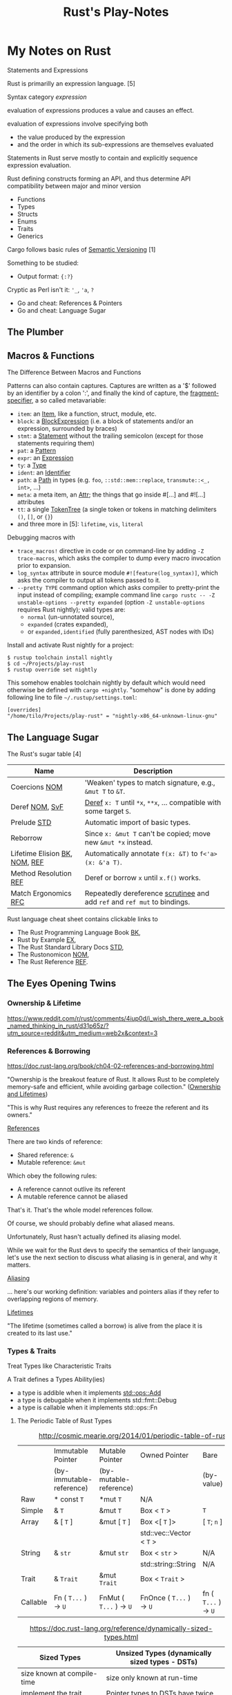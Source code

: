#+TITLE: Rust's Play-Notes

* My Notes on Rust

Statements and Expressions

Rust is primarilly an expression language. [5]

Syntax category /expression/ 

evaluation of expressions produces a value and causes an effect.

evaluation of expressions involve specifying both 
- the value produced by the expression 
- and the order in which its sub-expressions are themselves evaluated

Statements in Rust serve mostly to contain and explicitly sequence expression evaluation.


Rust defining constructs forming an API,
and thus determine API compatibility between major and minor version
- Functions
- Types
- Structs
- Enums
- Traits
- Generics

Cargo follows basic rules of [[https://semver.org/][Semantic Versioning]] [1]

Something to be studied:
- Output format: ={:?}= 

Cryptic as Perl isn't it: ='_=, ='a=, =?=
- Go and cheat: References & Pointers
- Go and cheat: Language Sugar 

** The Plumber
** Macros & Functions

The Difference Between Macros and Functions

[3] p. 530 "19 ADVANCED FEATURES":

Macro! 
  a way of writing code that writes other code

In Appendix C the book discusses the /derive/ attribute,
which generates an implementation of various traits for you. 

A function signature has to declare the number and type of parameters.
A function gets called at runtime and a trait needs to be implemented at compile time.
A function can be defined anywhere and can be called anywhere.

A macro can take a variable number of parameters.
A macro can implement a trait on a given type.
Macros are expanded before the compiler interprets the code.
A macro needs to be brought into scope before it is called in a source file.

A macro definition is more complex than a function definition 
because the in a macro defined Rust code writes Rust code.

The Similarity between Macros and Matches

A Rust ~macro~ (or " macros by example ", " ~macro_rules!~ macros ") 
allows to define code similar to a Rust ~match~ expression. 
- a ~match~ control structure (during runtime) takes result of an expression, 
  compares the resulting value to a pattern, 
  and then run the code associated with the matching pattern.
- a ~macro~ definiton (during compiletime) compares a value to a pattern 
  that is associated with code:
  - the value is the literal Rust source code passed to the marco;
  - the patterns are compared with the structure of that source code;
  - and the matching code associated with each pattern 
    replaces the code passed to the marco.

[6] gives "a complete and thorough explanation of how the [marco] system works.

Macros are built on /syntax extensions/. 
There are several forms of syntax extension invocation, here are four examples:
- =# [ $arg ];= e.g. =#[derive(Clone)]=, =#[no_mangle]=, ...
- =# ! [ $arg ];= e.g. =#![allow(dead_code)]=, ~![crate_name="blang"]~, ...
- =$name ! $arg;= e.g. =println!("Hi!")=, =concat!("a", "b")=, ...
- =$name ! $arg0 $arg1;= e.g. =macro_rules! dummy { () => {}; }=

First two forms are attributes. 
The third is the one of interest to macros.
The fourth form is essentially a variation of the third
which is not available to marcos.
This from is used /at all/ with =marco_rules!=

The argument of a syntax extension invocation is a single, non-leaf token tree;
~(...)~, ~[...]~, or ~{...}~- (curly braces behave different)

#+BEGIN_EXAMPLE
  >> macro_rules! four { () => {1 + 3}}
  >> four!()
  4
  >> four![]
  4
  >> four!{}
                                ^^^^^ expected `()`, found integer
  mismatched types
  help: consider using a semicolon here
  >> 
  >> let x = 1 + four!{};
  >> x
  5
  >> 
#+END_EXAMPLE

Patterns can also contain captures. 
Captures are written as a '$' followed by an identifier by a colon ':',
and finally the kind of capture, the [[https://doc.rust-lang.org/reference/macros-by-example.html#metavariables][fragment-specifier]], a so called metavariable:
- ~item~: an [[https://doc.rust-lang.org/reference/items.html][Item]], like a function, struct, module, etc.
- ~block~: a [[https://doc.rust-lang.org/reference/expressions/block-expr.html][BlockExpression]] (i.e. a block of statements and/or an expression, surrounded by braces)
- ~stmt~: a [[https://doc.rust-lang.org/reference/statements.html][Statement]] without the trailing semicolon (except for those statements requiring them)
- ~pat~: a [[https://doc.rust-lang.org/reference/patterns.html][Pattern]]
- ~expr~: an [[https://doc.rust-lang.org/reference/expressions/block-expr.html][Expression]]
- ~ty~: a [[https://doc.rust-lang.org/reference/types.html#type-expressions][Type]]
- ~ident~: an [[https://doc.rust-lang.org/reference/identifiers.html][Identifier]]
- ~path~: a [[https://doc.rust-lang.org/reference/paths.html][Path]] in types (e.g. ~foo~, ~::std::mem::replace~, ~transmute::<_, int>~, ...)
- ~meta~: a meta item, an [[https://doc.rust-lang.org/reference/attributes.html][Attr]]; the things that go inside #[...] and #![...] attributes
- ~tt~: a single [[https://doc.rust-lang.org/reference/macros.html#macro-invocation][TokenTree]] (a single token or tokens in matching delimiters ~()~, ~[]~, or ~{}~)
- and three more in [5]: ~lifetime~, ~vis~, ~literal~

Debugging macros with
- ~trace_macros!~ directive in code or 
  on command-line by adding ~-Z trace-macros~, 
  which asks the compiler to dump every macro invocation prior to expansion.
- ~log_syntax~ attribute in source module =#![feature(log_syntax)]=,
  which asks the compiler to output all tokens passed to it.
- ~--pretty TYPE~ command option which asks compiler to pretty-print the input instead of compiling;
  example command line ~cargo rustc -- -Z unstable-options --pretty expanded~
  (option ~-Z unstable-options~ requires Rust nightly);
  valid types are:
  - ~normal~ (un-unnotated source),
  - ~expanded~ (crates expanded), 
  - or ~expanded,identified~ (fully parenthesized, AST nodes with IDs)

Install and activate Rust nightly for a project:
#+BEGIN_EXAMPLE
$ rustup toolchain install nightly
$ cd ~/Projects/play-rust
$ rustup override set nightly
#+END_EXAMPLE

This somehow enables toolchain nightly by default 
which would need otherwise be defined with ~cargo +nightly~.
"somehow" is done by adding following line to file =~/.rustup/settings.toml=:
#+BEGIN_EXAMPLE
[overrides]
"/home/tilo/Projects/play-rust" = "nightly-x86_64-unknown-linux-gnu"
#+END_EXAMPLE

** The Language Sugar 

The Rust's sugar table [4]

| Name                          | Description                                                               |
|-------------------------------+---------------------------------------------------------------------------|
| Coercions [[https://doc.rust-lang.org/nightly/nomicon/coercions.html][NOM]]                 | 'Weaken' types to match signature, e.g., ~&mut T~ to ~&T~.                |
| Deref [[https://doc.rust-lang.org/nightly/nomicon/vec-deref.html#deref][NOM]], [[https://stackoverflow.com/questions/28519997/what-are-rusts-exact-auto-dereferencing-rules][SvF]]                | [[https://doc.rust-lang.org/std/ops/trait.Deref.html][Deref]] ~x: T~ until ~*x~, ~**x~, ... compatible with some target ~S~.      |
| Prelude [[https://doc.rust-lang.org/std/prelude/index.html][STD]]                   | Automatic import of basic types.                                          |
| Reborrow                      | Since ~x: &mut T~ can't be copied; move new ~&mut *x~ instead.            |
| Lifetime Elision [[https://doc.rust-lang.org/book/ch10-03-lifetime-syntax.html#lifetime-elision][BK]], [[https://doc.rust-lang.org/nightly/nomicon/lifetime-elision.html#lifetime-elision][NOM]], [[https://doc.rust-lang.org/stable/reference/lifetime-elision.html#lifetime-elision][REF]] | Automatically annotate ~f(x: &T)~ to ~f<'a>(x: &'a T)~.                   |
| Method Resolution [[https://doc.rust-lang.org/stable/reference/expressions/method-call-expr.html][REF]]         | Deref or borrow ~x~ until ~x.f()~ works.                                  |
| Match Ergonomics [[https://rust-lang.github.io/rfcs/2005-match-ergonomics.html][RFC]]          | Repeatedly dereference [[https://doc.rust-lang.org/stable/reference/glossary.html#scrutinee][scrutinee]] and add ~ref~ and ~ref mut~ to bindings. |

Rust language cheat sheet contains clickable links to
- The Rust Programming Language Book [[https://doc.rust-lang.org/book/][BK]],
- Rust by Example [[https://doc.rust-lang.org/stable/rust-by-example/][EX]],
- The Rust Standard Library Docs [[https://doc.rust-lang.org/std][STD]],
- The Rustonomicon [[https://doc.rust-lang.org/nightly/nomicon/][NOM]],
- The Rust Reference [[https://doc.rust-lang.org/stable/reference/][REF]].

** The Eyes Opening Twins

*** Ownership & Lifetime

https://www.reddit.com/r/rust/comments/4iup0d/i_wish_there_were_a_book_named_thinking_in_rust/d31p65z/?utm_source=reddit&utm_medium=web2x&context=3

*** References & Borrowing

https://doc.rust-lang.org/book/ch04-02-references-and-borrowing.html

"Ownership is the breakout feature of Rust.
It allows Rust to be completely memory-safe and efficient, while
avoiding garbage collection." 
([[https://doc.rust-lang.org/stable/nomicon/ownership.html][Ownership and Lifetimes]])

"This is why Rust requires any references to freeze the referent and
its owners." 

[[https://doc.rust-lang.org/stable/nomicon/references.html][References]]

There are two kinds of reference:
- Shared reference: =&=
- Mutable reference: =&mut=

Which obey the following rules:
- A reference cannot outlive its referent
- A mutable reference cannot be aliased
That's it. That's the whole model references follow.

Of course, we should probably define what aliased means.

Unfortunately, Rust hasn't actually defined its aliasing model. 

While we wait for the Rust devs to specify the semantics of their
language, let's use the next section to discuss what aliasing is in 
general, and why it matters.

[[https://doc.rust-lang.org/stable/nomicon/aliasing.html][Aliasing]]

... here's our working definition: variables and pointers alias if
they refer to overlapping regions of memory.

[[https://doc.rust-lang.org/stable/nomicon/lifetimes.html][Lifetimes]]

"The lifetime (sometimes called a borrow) is alive from the place it
is created to its last use." 

*** Types & Traits

Treat Types like Characteristic Traits

A Trait defines a Types Ability(ies)
- a type is addible when it implements [[https://doc.rust-lang.org/std/ops/trait.Add.html][std::ops::Add]]
- a type is debugable when it implements std::fmt::Debug
- a type is callable when it implements std::ops::Fn

**** The Periodic Table of Rust Types

#+CAPTION: http://cosmic.mearie.org/2014/01/periodic-table-of-rust-types/
|----------+--------------------------+-------------------------+--------------------------+----------------------+---------------------|
|          | Immutable Pointer        | Mutable Pointer         | Owned Pointer            | Bare                 | Unsized             |
|          | (by-immutable-reference) | (by-mutable-reference)  |                          | (by-value)           | (dynamically sized) |
|----------+--------------------------+-------------------------+--------------------------+----------------------+---------------------|
| Raw      | * const ~T~              | *mut ~T~                | N/A                      |                      |                     |
|----------+--------------------------+-------------------------+--------------------------+----------------------+---------------------|
| Simple   | & ~T~                    | &mut ~T~                | Box < ~T~ >              | ~T~                  |                     |
|----------+--------------------------+-------------------------+--------------------------+----------------------+---------------------|
| Array    | & [ ~T~ ]                | &mut [ ~T~ ]            | Box <[ ~T~ ]>            | [ ~T~; ~n~ ]         | [ ~T~ ]             |
|          |                          |                         | std::vec::Vector < ~T~ > |                      |                     |
|----------+--------------------------+-------------------------+--------------------------+----------------------+---------------------|
| String   | & ~str~                  | &mut ~str~              | Box < ~str~ >            | N/A                  | ~str~               |
|          |                          |                         | std::string::String      | N/A                  |                     |
|----------+--------------------------+-------------------------+--------------------------+----------------------+---------------------|
| Trait    | & ~Trait~                | &mut ~Trait~            | Box < ~Trait~ >          |                      | ~Trait~             |
|----------+--------------------------+-------------------------+--------------------------+----------------------+---------------------|
| Callable | Fn ( ~T...~ ) -> ~U~     | FnMut ( ~T...~ ) -> ~U~ | FnOnce ( ~T...~ ) -> ~U~ | fn ( ~T...~ ) -> ~U~ |                     |
|----------+--------------------------+-------------------------+--------------------------+----------------------+---------------------|


#+CAPTION: https://doc.rust-lang.org/reference/dynamically-sized-types.html
| Sized Types                          | Unsized Types (dynamically sized types - DSTs)                       |
|--------------------------------------+----------------------------------------------------------------------|
| size known at compile-time           | size only known at run-time                                          |
| implement the trait [[https://doc.rust-lang.org/reference/special-types-and-traits.html#sized][Sized]]            | Pointer types to DSTs have twice the size of pointers to sized types |
| Sized is implemented by the compiler | - Pointers to slices also store the number of elements of the slice  |
|                                      | - Pointers to trait objects also store a pointer to a vtable         |
|--------------------------------------+----------------------------------------------------------------------|
| ~std::mem::size_of::<T>()~           | when ~T~ has no statically-known size, e.g.,                         |
| Returns the size of a type in bytes. | a slice ~[T]~ or a [[https://doc.rust-lang.org/book/ch17-02-trait-objects.html][trait object]],                                     |
|                                      | then ~std::mem::size_of_val(&T)~ can be used                         |
|                                      | to get the dynamically-known size.                                   |

The  [[https://doc.rust-lang.org/book/ch17-02-trait-objects.html#defining-a-trait-for-common-behavior][BK]], explains trait-object: A trait object points to both 
- an instance of a type implementing our specified trait 
- as well as a table used to look up trait methods on that type at
  runtime.   

Callable(s) for a case when taking a closure as an input parameter of
a function. [[https://doc.rust-lang.org/stable/rust-by-example/fn/closures/input_parameters.html][EX]] explains that the closure's complete type must be
annotated using one of the callable ~traits~, in order of decreasing
restriction: 
- ~Fn~: the closure captures variables 
  by reference (~&T~)
- ~FnMut~: the closure captures variables 
  by mutable reference (~&mut T~) 
- ~FnOnce~: the closure captures variables 
  by value (~T~)

The ~Fn~, ~FnMut~, and ~FnOnce~ traits are implemented by types that
can be invoked like functions ([[https://doc.rust-lang.org/std/ops/index.html#examples][STD]]). Note that 
- [[https://doc.rust-lang.org/std/ops/trait.Fn.html][Fn]] takes ~&self~, call-by-reference;
  The version of the call operator that takes an immutable receiver.
  This trait (~Fn~) is not to be confused with [[https://doc.rust-lang.org/std/primitive.fn.html][function pointers]]
  (~fn~). Function pointers are pointers that point to /code/, 
  not data. 
- [[https://doc.rust-lang.org/std/ops/trait.FnMut.html][FnMut]] takes ~&mut self~, call-by-mutable-reference;
  The version of the call operator that takes a mutable receiver.
- and [[https://doc.rust-lang.org/std/ops/trait.FnOnce.html][FnOnce]] takes ~self~, call-by-value;
  The version of the call operator that takes a by-value receiver. 

The most common use of these traits is to act as bounds to
higher-level functions that take functions or closures as arguments. 

Taking a [[https://doc.rust-lang.org/std/ops/trait.Fn.html][Fn]] as an argument
#+BEGIN_SRC rust
  fn call_with_one<F>(func: F) -> usize where F: Fn(usize) -> usize
  {
      func(1)
  }

  let double = |x| x * 2;
  assert_eq!(call_with_one(double), 2);
#+END_SRC

Taking a [[https://doc.rust-lang.org/std/ops/trait.FnMut.html][FnMut]] as an argument 
#+BEGIN_SRC rust
  fn do_twice<F>(mut func: F) where F: FnMut()
  {
      func();
      func();
  }

  let mut x: usize = 1;
  {
      let add_two_to_x = || x += 2;
      do_twice(add_two_to_x);
  }

  assert_eq!(x, 5);
#+END_SRC

Taking a [[https://doc.rust-lang.org/std/ops/trait.FnOnce.html][FnOnce]] as an argument
#+BEGIN_SRC rust
  fn consume_with_relish<F>(func: F) where F: FnOnce() -> String
  {
      // `func` consumes its captured variables, so it cannot be run more
      // than once.
      println!("Consumed: {}", func());

      println!("Delicious!");

      // Attempting to invoke `func()` again will throw a `use of moved
      // value` error for `func`.
  }

  let x = String::from("x");
  let consume_and_return_x = move || x;
  consume_with_relish(consume_and_return_x);

  // `consume_and_return_x` can no longer be invoked at this point
#+END_SRC

**** Rust's Built-in Traits, the When, How & Why

https://llogiq.github.io/2015/07/30/traits.html

Notes from weblog entry
- Auto-derived traits create a magically appearing implementation
  that usually does the right thing.
- If you wish to implement ~Ord~, 
  you have to implement ~PartialOrd~ as well, 
  for the latter is a *trait bound* for the former.

**** The Ferris Says Hello Example

Let's try to understand following error:
when I - for learning purpose - omit the ~use~ statement 
then rustc cannot resolve method ~flush()~ for receiver ~writer~
even though trait [[https://doc.rust-lang.org/std/io/trait.Write.html][std::io::Write]] is implemented 
by ~writer~'s type [[https://doc.rust-lang.org/std/io/struct.BufWriter.html#impl-Write][std::io::BufWriter]].

#+BEGIN_SRC rust :tangle no
  // stdout : a handle to a shared global buffer whose access is synchronized via a mutex
  let stdout: std::io::Stdout = std::io::stdout();
  // lock(&self) : locks this handle to the standard output stream,
  //   returning a guard implementing the Write trait for writing data.
  // The lock is released when the returned lock goes out of scope.
  let mut writer: std::io::BufWriter<std::io::StdoutLock<'_>> =
      std::io::BufWriter::new(stdout.lock());

  let ref_array_u8_message: &[u8] = "Hello, fellow Rustaceans!".as_bytes();

  ferris_says::say(
      ref_array_u8_message,
      ref_array_u8_message.len(),
      &mut writer,
  )
  .unwrap();
  // writer.flush().unwrap();
  //        ^^^^^ method not found in `BufWriter<StdoutLock<'_>>`
  //
  // help: items from traits can only be used if the trait is in scope
  // help: the following trait is implemented but not in scope; perhaps add a `use` for it:
  // use std::io::Write;
  //
  // Call a trait method as a function, my own idea ;-)
  std::io::Write::flush(&mut writer).unwrap();
#+END_SRC

#+RESULTS:

Rustc says that trait ~std::io::Write~ "is implemented but not in
scope; perhaps add a ~use~ for it".

#+BEGIN_EXAMPLE
  cargo build
     Compiling hello-rust v0.1.0 (/home/tilo/Projects/play-rust/hello-rust)
  error[E0599]: no method named `flush` found for struct `BufWriter<StdoutLock<'_>>` in the current scope
      --> src/main.rs:21:12
       |
  21   |     writer.flush().unwrap();
       |            ^^^^^ method not found in `BufWriter<StdoutLock<'_>>`
       | 
      ::: /home/tilo/.rustup/toolchains/nightly-x86_64-unknown-linux-gnu/lib/rustlib/src/rust/library/std/src/io/mod.rs:1348:8
       |
  1348 |     fn flush(&mut self) -> Result<()>;
       |        ----- the method is available for `Box<BufWriter<StdoutLock<'_>>>` here
       |
       = help: items from traits can only be used if the trait is in scope
  help: the following trait is implemented but not in scope; perhaps add a `use` for it:
       |
  4    | use std::io::Write;
       |

  error: aborting due to previous error

  For more information about this error, try `rustc --explain E0599`.
#+END_EXAMPLE

Does the [[https://doc.rust-lang.org/stable/reference/items/use-declarations.html][Use declaration]] bring the path to method ~flush()~ in scope
of our crate ~hello-rust~?

"Usually a ~use~ declaration is used to shorten the path required to
refer to a module item."
Which I would like to aviod when learning to see which module
~writer~'s type ~std::io::BufWriter~ is imported from. 

Our compile error of investigation is caused by Rust's language sugar
table [4] item: "Method Resolution" --> "Deref or borrow ~x~ until
~x.f()~ works" described in "The Rust Reference" as Method-call
expressions.

**** Desugar Method Calls

- [[https://doc.rust-lang.org/stable/reference/expressions/method-call-expr.html][Method-call expressions]] (also [[https://doc.rust-lang.org/stable/reference/expressions/call-expr.html][Call expressions]])
- [[https://doc.rust-lang.org/stable/reference/expressions/operator-expr.html#the-dereference-operator][The dereference operator]] (in [[https://doc.rust-lang.org/stable/reference/expressions/operator-expr.html][Operator expressions]])
- [[https://doc.rust-lang.org/stable/reference/type-coercions.html#unsized-coercions][Unsized Coercions]] (in [[https://doc.rust-lang.org/stable/reference/type-coercions.html][Type coercions]])
- [[https://doc.rust-lang.org/stable/reference/paths.html#qualified-paths][Qualified paths]] (in [[https://doc.rust-lang.org/stable/reference/paths.html][Paths]])

"Method calls are resolved to associated [[https://doc.rust-lang.org/stable/reference/items/associated-items.html#methods][methods]] on specific traits,
either statically dispatching to a method if the exact ~self~-type of
the left-hand-side is known, or dynamically dispatching if the
left-hand-side expression is an indirect [[https://doc.rust-lang.org/stable/reference/types/trait-object.html][trait object]]. 

...

When looking up a method call, the receiver may be automatically
dereferenced or borrowed in order to call a method. This requires a
more complex lookup process than for other functions, since there may
be a number of possible methods to call. The following procedure is
used: 

The first step is to build a list of candidate receiver types. Obtain
these by repeatedly [[https://doc.rust-lang.org/stable/reference/expressions/operator-expr.html#the-dereference-operator][dereferencing]] the receiver expression's type,
adding each type encountered to the list, then finally attempting an
[[https://doc.rust-lang.org/stable/reference/type-coercions.html#unsized-coercions][unsized coercion]] at the end, and adding the result type if that is
successful. Then, for each candidate ~T~, add ~& T~ and ~&mut T~ to
the list immediately after ~T~."

An example list of candidate types when a receiver is of type ~Box<[i32;2]>~:
- ~Box<[i32; 2]>~
  - ~&Box<[i32; 2]>~
  - ~&mut Box<[i32; 2]>~
- ~[i32; 2]~ (by dereferencing)
  - ~&[i32; 2]~
  - ~&mut [i32; 2]~
- ~[i32]~ (by unsized coercion)
  - ~&[i32]~
  - ~&mut [i32]~

"Then, for each candidate type ~T~, search for a [[https://doc.rust-lang.org/stable/reference/visibility-and-privacy.html][visible]] method with a
receiver of that type in the following places: 
1. ~T~'s inherent methods (methods implemented directly on ~T~).
2. Any of the methods provided by a [[https://doc.rust-lang.org/stable/reference/visibility-and-privacy.html][visible]] trait implemented by ~T~.
   If ~T~ is a type parameter, methods provided by trait bounds on ~T~
   are looked up first. Then all remaining methods in scope are looked
   up.

Note: the lookup is done for each type in order, which can
occasionally lead to surprising results. The below code will print "In
trait impl!", because ~& self~ methods are looked up first, the trait
method is found before the struct's ~&mut self~ method is found."

#+BEGIN_SRC rust
  struct Foo {}

  trait Bar { fn bar(& self); }

  impl Foo { fn bar(&mut self) { println!("In struct impl!") } }

  impl Bar for Foo { fn bar(& self) { println!("In trait impl!") } }

  let f: Foo = Foo{};
  f.bar();
#+END_SRC

#+RESULTS:
: In trait impl!

"If this results in multiple possible candidates, then it is an error,
and the receiver must be [[https://doc.rust-lang.org/stable/reference/expressions/call-expr.html#disambiguating-function-calls][converted]] to an appropriate receiver type to
make the method call. 

This process does not take into account the mutability or lifetime of
the receiver, or whether a method is unsafe. Once a method is looked
up, if it can't be called for one (or more) of those reasons, the
result is a compiler error. 

If a step is reached where there is more than one possible method,
such as where generic methods or traits are considered the same, then
it is a compiler error. These cases require a disambiguating function
call syntax for method and function invocation." 

[TILO-NOTE] Sieht so aus als ob ich über den Link oben "converted"
([[https://doc.rust-lang.org/stable/reference/expressions/call-expr.html#disambiguating-function-calls][Disambiguating Function Calls]]) auf diese seltsame Notation gestoßen
bin, die mir ~cargo +nightly rustc -- -Z unpretty=hir,typed~ ausgibt.
Dabei musste ich feststellen, dass diese Ausgabe ~typed~ nicht
kompilierbar ist. Hier wird die [[https://doc.rust-lang.org/stable/reference/paths.html#qualified-paths][fully-qualified path syntax]] mit der
Notation "~<~ Type (~as~ TypePath)? ~>~" verwendet. 

#+BEGIN_SRC rust
  struct S;
  impl S { fn f() { println!("S"); } }

  trait T1 { fn f() { println!("T1 f"); } }
  impl T1 for S {}

  trait T2 { fn f() { println!("T2 f"); } }
  impl T2 for S {}

  S::f();  // Calls the inherent impl.
  <S as T1>::f();  // Calls the T1 trait function.
  <S as T2>::f();  // Calls the T2 trait function.
#+END_SRC

#+RESULTS:
: S
: T1 f
: T2 f

"Rust treats all function calls as sugar for a more explicit,
[[https://doc.rust-lang.org/stable/reference/paths.html#qualified-paths][fully-qualified]] syntax. Upon compilation, Rust will desugar all
function calls into the explicit form. Rust may sometimes require you
to qualify function calls with trait, depending on the ambiguity of a
call in light of in-scope items.

...

Several situations often occur which result in ambiguities about the
receiver or referent of method or associated function calls. These
situations may include: 
- Multiple in-scope traits define methods with the same name for the
  same types 
- Auto-~deref~ is undesirable; for example, distinguishing between
  methods on a smart pointer itself and the pointer's referent 
- Methods which take no arguments, like [[https://doc.rust-lang.org/stable/std/default/trait.Default.html#tymethod.default][default()]], and return
  properties of a type, like [[https://doc.rust-lang.org/stable/std/mem/fn.size_of.html][size_of()]] 

To resolve the ambiguity, the programmer may refer to their desired
method or function using more specific paths, types, or traits."

For example,
#+BEGIN_SRC rust
  trait Pretty { fn print(& self); }
  trait Ugly   { fn print(& self); }
  struct Foo; 
  struct Bar; 

  impl Pretty for Foo { fn print(& self) { println!("Pretty for Foo") } }

  impl Pretty for Bar { fn print(& self) { println!("Pretty for Bar") } }
  impl Ugly   for Bar { fn print(& self) { println!("Ugly for Bar") } }

  let f = Foo;
  let b = Bar;

  // we can do this because we only have one item called `print` for `Foo`s
  f.print();
  // more explicit, and, in the case of `Foo`, not necessary
  Foo::print(&f);
  // if you're not into the whole brevity thing
  <Foo as Pretty>::print(&f);

  // b.print(); // Error: multiple 'print' found
  // Bar::print(&b); // Still an error: multiple `print` found

  // necessary because of in-scope items defining `print`
  <Bar as Pretty>::print(&b);
#+END_SRC

#+RESULTS:
: Pretty for Foo
: Pretty for Foo
: Pretty for Foo
: Pretty for Bar

Refer to [[https://github.com/rust-lang/rfcs/blob/master/text/0132-ufcs.md][RFC 132]] for further details and motivations."

*** Visibility & Privacy

[[https://doc.rust-lang.org/stable/reference/visibility-and-privacy.html][Visibility and Privacy]]

Interchangeably terms to answer the question:
"Can this item be used at this location?"

"By default, everything in Rust is private, with two exceptions:
Associated items in a pub Trait are public by default; 
Enum variants in a pub enum are also public by default." 

/Visibility/ :
- ~pub~
- | ~pub~ ( in [[https://doc.rust-lang.org/stable/reference/paths.html#simple-paths][SimplePath]] ) : makes an item visible within the provided
  ~path~. ~path~ must be an ancestor module of the item whose visibility
  is being declared. 
- | ~pub~ ( ~crate~ ) : makes an item visible within the current crate.
- | ~pub~ ( ~super~ ) : makes an item visible to the parent module. This
  is equivalent to ~pub(in super)~. 
- | ~pub~ ( self ) : makes an item visible to the current module. This
  is equivalent to ~pub(in self)~ or not using ~pub~ at all. 

"Rust's name resolution operates on a global hierarchy of
namespaces. Each level in the hierarchy can be thought of as some
item. The items are one of those mentioned above, but also include
external crates. Declaring or defining a new module can be thought of
as inserting a new tree into the hierarchy at the location of the
definition." 

** Desugar the Language

TODO: steal information from
http://stackoverflow.com/questions/28519997/what-are-rusts-exact-auto-dereferencing-rules/28552082#28552082 

    
The Rust Reference

[[https://doc.rust-lang.org/stable/reference/expressions/await-expr.html?highlight=desugar#approximate-desugaring][Statements and expressions » Expressions » Await expressions » Approximate desugaring]]
[[https://doc.rust-lang.org/stable/reference/items/functions.html?highlight=desugar#async-functions][Items » Functions » Async functions]]
[[https://doc.rust-lang.org/stable/reference/items/functions.html?highlight=desugar#combining-async-and-unsafe][Items » Functions » Combining async and unsafe]]
[[https://doc.rust-lang.org/stable/reference/expressions/call-expr.html?highlight=desugar#disambiguating-function-calls][Statements and expressions » Expressions » Call expressions » Disambiguating Function Calls]]

The Rustonomicon

[[https://doc.rust-lang.org/stable/nomicon/lifetimes.html?highlight=desugar#lifetimes][Ownership » Lifetimes » Lifetimes]]
[[https://doc.rust-lang.org/stable/nomicon/dropck.html?highlight=desugar#drop-check][Ownership » Drop Check » Drop Check]]
[[https://doc.rust-lang.org/stable/nomicon/hrtb.html?highlight=desugar#higher-rank-trait-bounds-hrtbs][Ownership » Higher-Rank Trait Bounds » Higher-Rank Trait Bounds (HRTBs)]]
[[https://doc.rust-lang.org/stable/nomicon/lifetime-mismatch.html?highlight=desugar#limits-of-lifetimes][Ownership » Limits of Lifetimes » Limits of Lifetimes]]
[[https://doc.rust-lang.org/stable/nomicon/lifetimes.html?highlight=desugar#example-references-that-outlive-referents][Ownership » Lifetimes » Example: references that outlive referents]]

*** Dot Operator and Use Statement
      
[[https://doc.rust-lang.org/stable/nomicon/dot-operator.html][The Dot Operator]]

The dot operator will perform a lot of magic to convert types. It will
perform auto-referencing, auto-dereferencing, and coercion until types
match. 

[[https://doc.rust-lang.org/reference/items/use-declarations.html?highlight=use#use-declarations][The Use Declaration]]

A use declaration creates one or more local name bindings synonymous
with some other [[https://doc.rust-lang.org/reference/paths.html][path]].

*** Closure

Recently I ran over following page:
[[https://www.rubyguides.com/2016/02/ruby-procs-and-lambdas/][Ruby Blocks, Procs & Lambdas - The Ultimate Guide!]].
Oh look, Ruby closures look similar to Rust closures ...
and indeed [[https://doc.rust-lang.org/book/][BK]] says in chapter 13.1
    
     To define a closure, we start with a pair of vertical pipes (~|~),
     inside which we specify the parameters to the closure; this
     syntax was chosen because of its similarity to closure
     definitions in Smalltalk and Ruby.
     ...
     if we had more than one parameter, we would separate them with
     commas, like =|param1, param2|=. 

Unlike functions, closures can capture values from the scope in which
they’re defined.

With type annotations added, the syntax of closures looks more similar
to the syntax of functions.

#+BEGIN_SRC rust
fn  add_one_v1   (x: u32) -> u32 { x + 1 }
let add_one_v2 = |x: u32| -> u32 { x + 1 };
let add_one_v3 = |x|             { x + 1 };
let add_one_v4 = |x|               x + 1  ;
#+END_SRC

#+RESULTS:

The first line shows a function definition, and the second line shows
a fully annotated closure definition. The third line removes the type
annotations from the closure definition, and the fourth line removes
the brackets, which are optional because the closure body has only one
expression. These are all valid definitions that will produce the same
behavior when they’re called. 

The [[https://doc.rust-lang.org/stable/reference/][REF]] speaks on [[https://doc.rust-lang.org/stable/reference/expressions/closure-expr.html][Closure expressions]].

** Match Expression

A [[https://doc.rust-lang.org/stable/reference/glossary.html#scrutinee][scrutinee]] is the expression that is matched on in ~match~ expressions
and similar pattern matching constructs. For example,
in ~match x { A=> 1, B => 2 }~, the expression ~x~ is the scrutinee. 

Sugar on Match-Expression for "better ergonomics for pattern-matching
on references". [[https://rust-lang.github.io/rfcs/2005-match-ergonomics.html][RFC]] 

The match expression utilizes patterns in its arms. 
#+BEGIN_EXAMPLE
match VALUE {
    PATTERN => EXPRESSION,
    PATTERN => EXPRESSION,
    PATTERN => EXPRESSION,
}
#+END_EXAMPLE
- ~match~: keyword of the match expression
- VALUE: a value to match on
- PATTERN: one or more match arms with a pattern the value matches on
  and an expression EXPRESSION to run

"One requirement for match expressions is that they need to be
exhaustive in the sense that all possibilities for the value in the
match expression must be accounted for." Chapters 6, and 18.1 in [3]

** Operator Expression

Rust operators are overloadable when a Trait is defined.

Operators are used in [[https://doc.rust-lang.org/stable/reference/expressions/operator-expr.html#operator-expressions][Operator expressions]].
Operators are defined for built-in types by the Rust compiler.
Many Operators are overload-able
using Traits in [[https://doc.rust-lang.org/std/ops/index.html][std::ops]] (operators) or [[https://doc.rust-lang.org/std/cmp/index.html][std::cmp]] (comparison). 
- Borrow operators --> cannot be overloaded
- The dereference operator
- The question mark operator --> cannot be overloaded
- Negation operators
- Arithmetic and Logical Binary Operators
- Lazy boolean operators (~||~ and ~&&~)
- Comparison Operators
- Type cast expressions
- Assignment expressions --> cannot be overloaded
- Compound assignment expressions


What about call-operator ~()~?
There is call-expression.

#+BEGIN_EXAMPLE
[tilo@holm ~]$ evcxr
Welcome to evcxr. For help, type :help
>> let three : i32 = add(1,2);
                     ^^^ not found in this scope
cannot find function `add` in this scope
>> let three : i32 = add(1i32,2i32);
                     ^^^ not found in this scope
cannot find function `add` in this scope
>> let three : i32 = std::ops::Add::add(1i32,2i32);
>> let three : i32 = std::ops::Add::add(1,2);
>> three
3
>> 
>> let name : & str = (|| "Rust")();
>> name
"Rust"
>> 
>> let name : & str = (|| "Rust");
                      ^^^^^^^^^^^ 
unnecessary parentheses around assigned value
help: remove these parentheses
                      ^^^^^^^^^^^ expected `&str`, found closure
              ^^^^^ expected due to this
mismatched types
>> let name : & str = || "Rust";
                      ^^^^^^^^^ expected `&str`, found closure
              ^^^^^ expected due to this
mismatched types
>> let name : & str = (|()| -> & str {"Rust"})();
                                              ^^ supplied 0 arguments
                      ^^^^^^^^^^^^^^^^^^^^^^^^ expected 1 argument
this function takes 1 argument but 0 arguments were supplied
>> let name : & str = (|| -> & str {"Rust"})();
>> let str_rust_funct  = || -> & str {"Rust"};
Sorry, the type [closure@src/lib.rs:109:23: 109:43] cannot currently be persisted
>> let str_rust_funct  = || -> &str {"Rust"};
Sorry, the type [closure@src/lib.rs:109:23: 109:42] cannot currently be persisted
>> let name : & str = (|()| -> & str {"Rust"})(());
>> (|()| -> & str {"Rust"})(())
"Rust"
>> (|| -> & str {"Rust"})()
"Rust"
>> let square = |x| x * x;
Sorry, the type [closure@src/lib.rs:109:14: 109:23] cannot currently be persisted
>> 
[tilo@holm ~]$ 
#+END_EXAMPLE


* Rust-Compiler under the hood

#+BEGIN_EXAMPLE
PS D:\twirkner\Projects\play-rust> rustc +nightly -Z help

Available options:

    -Z                 allow-features=val -- only allow the listed language features to be enabled in code (space separated)
    -Z              always-encode-mir=val -- encode MIR of all functions into the crate metadata (default: no)
    -Z                   asm-comments=val -- generate comments into the assembly (may change behavior) (default: no)
    -Z                       ast-json=val -- print the AST as JSON and halt (default: no)
    -Z              ast-json-noexpand=val -- print the pre-expansion AST as JSON and halt (default: no)
    -Z             binary-dep-depinfo=val -- include artifacts (sysroot, crate dependencies) used during compilation in dep-info (default: no)
    -Z                       borrowck=val -- select which borrowck is used (`mir` or `migrate`) (default: `migrate`)
    -Z                 borrowck-stats=val -- gather borrowck statistics (default: no)
    -Z      cgu-partitioning-strategy=val -- the codegen unit partitioning strategy to use
    -Z                          chalk=val -- enable the experimental Chalk-based trait solving engine
    -Z                codegen-backend=val -- the backend to use
    -Z                    combine-cgu=val -- combine CGUs into a single one
    -Z                     crate-attr=val -- inject the given attribute in the crate
    -Z                   debug-macros=val -- emit line numbers debug info inside macros (default: no)
    -Z        deduplicate-diagnostics=val -- deduplicate identical diagnostics (default: yes)
    -Z         dep-info-omit-d-target=val -- in dep-info output, omit targets for tracking dependencies of the dep-info files themselves (default: no)
    -Z                      dep-tasks=val -- print tasks that execute and the color their dep node gets (requires debug build) (default: no)
    -Z        dont-buffer-diagnostics=val -- emit diagnostics rather than buffering (breaks NLL error downgrading, sorting) (default: no)
    -Z               dual-proc-macros=val -- load proc macros for both target and host, but only link to the target (default: no)
    -Z                 dump-dep-graph=val -- dump the dependency graph to $RUST_DEP_GRAPH (default: /tmp/dep_graph.gv) (default: no)
    -Z                       dump-mir=val -- dump MIR state to file.
        `val` is used to select which passes and functions to dump. For example:
        `all` matches all passes and functions,
        `foo` matches all passes for functions whose name contains 'foo',
        `foo & ConstProp` only the 'ConstProp' pass for function names containing 'foo',
        `foo | bar` all passes for function names containing 'foo' or 'bar'.
    -Z              dump-mir-dataflow=val -- in addition to `.mir` files, create graphviz `.dot` files with dataflow results (default: no)
    -Z                   dump-mir-dir=val -- the directory the MIR is dumped into (default: `mir_dump`)
    -Z   dump-mir-exclude-pass-number=val -- exclude the pass number when dumping MIR (used in tests) (default: no)
    -Z              dump-mir-graphviz=val -- in addition to `.mir` files, create graphviz `.dot` files (and with `-Z instrument-coverage`, also create a `.dot` file for the MIR-derived coverage graph) (default: no)
    -Z              dump-mir-spanview=val -- in addition to `.mir` files, create `.html` files to view spans for all `statement`s (including terminators), only `terminator` spans, or computed `block` spans (one span encompassing a block's terminator and all statements). If `-Z instrument-coverage` is also enabled, create an additional `.html` file showing the computed coverage spans.
    -Z    emit-future-incompat-report=val -- emits a future-incompatibility report for lints (RFC 2834)
    -Z               emit-stack-sizes=val -- emit a section containing stack size metadata (default: no)
    -Z                    fewer-names=val -- reduce memory use by retaining fewer names within compilation artifacts (LLVM-IR) (default: no)
    -Z          force-overflow-checks=val -- force overflow checks on or off
    -Z     force-unstable-if-unmarked=val -- force all crates to be `rustc_private` unstable (default: no)
    -Z                           fuel=val -- set the optimization fuel quota for a crate
    -Z              function-sections=val -- whether each function should go in its own section
    -Z             graphviz-dark-mode=val -- use dark-themed colors in graphviz output (default: no)
    -Z                  graphviz-font=val -- use the given `fontname` in graphviz output; can be overridden by setting environment variable `RUSTC_GRAPHVIZ_FONT` (default: `Courier, monospace`)      
    -Z                      hir-stats=val -- print some statistics about AST and HIR (default: no)
    -Z       human-readable-cgu-names=val -- generate human-readable, predictable names for codegen units (default: no)
    -Z               identify-regions=val -- display unnamed regions as `'<id>`, using a non-ident unique id (default: no)
    -Z       incremental-ignore-spans=val -- ignore spans during ICH computation -- used for testing (default: no)
    -Z               incremental-info=val -- print high-level information about incremental reuse (or the lack thereof) (default: no)
    -Z         incremental-verify-ich=val -- verify incr. comp. hashes of green query instances (default: no)
    -Z           inline-mir-threshold=val -- a default MIR inlining threshold (default: 50)
    -Z      inline-mir-hint-threshold=val -- inlining threshold for functions with inline hint (default: 100)
    -Z             inline-in-all-cgus=val -- control whether `#[inline]` functions are in all CGUs
    -Z                    input-stats=val -- gather statistics about the input (default: no)
    -Z              insert-sideeffect=val -- fix undefined behavior when a thread doesn't eventually make progress (such as entering an empty infinite loop) by inserting llvm.sideeffect (default: no)    -Z            instrument-coverage=val -- instrument the generated code to support LLVM source-based code coverage reports (note, the compiler build config must include `profiler = true`, and is mutually exclusive with `-C profile-generate`/`-C profile-use`); implies `-Z symbol-mangling-version=v0`; disables/overrides some Rust optimizations (default: no)
    -Z              instrument-mcount=val -- insert function instrument code for mcount-based tracing (default: no)
    -Z              keep-hygiene-data=val -- keep hygiene data after analysis (default: no)
    -Z          link-native-libraries=val -- link native libraries in the linker invocation (default: yes)
    -Z                      link-only=val -- link the `.rlink` file generated by `-Z no-link` (default: no)
    -Z                llvm-time-trace=val -- generate JSON tracing data file from LLVM data (default: no)
    -Z                             ls=val -- list the symbols defined by a library crate (default: no)
    -Z                macro-backtrace=val -- show macro backtraces (default: no)
    -Z                merge-functions=val -- control the operation of the MergeFunctions LLVM pass, taking the same values as the target option of the same name
    -Z                     meta-stats=val -- gather metadata statistics (default: no)
    -Z                 mir-emit-retag=val -- emit Retagging MIR statements, interpreted e.g., by miri; implies -Zmir-opt-level=0 (default: no)
    -Z                  mir-opt-level=val -- MIR optimization level (0-3; default: 1)
    -Z                mutable-noalias=val -- emit noalias metadata for mutable references (default: no)
    -Z          new-llvm-pass-manager=val -- use new LLVM pass manager (default: no)
    -Z                      nll-facts=val -- dump facts from NLL analysis into side files (default: no)
    -Z                  nll-facts-dir=val -- the directory the NLL facts are dumped into (default: `nll-facts`)
    -Z                    no-analysis=val -- parse and expand the source, but run no analysis
    -Z                     no-codegen=val -- run all passes except codegen; no output
    -Z     no-generate-arange-section=val -- omit DWARF address ranges that give faster lookups
    -Z            no-interleave-lints=val -- execute lints separately; allows benchmarking individual lints
    -Z                  no-leak-check=val -- disable the 'leak check' for subtyping; unsound, but useful for tests
    -Z                        no-link=val -- compile without linking
    -Z               no-parallel-llvm=val -- run LLVM in non-parallel mode (while keeping codegen-units and ThinLTO)
    -Z            no-profiler-runtime=val -- prevent automatic injection of the profiler_builtins crate
    -Z                 normalize-docs=val -- normalize associated items in rustdoc when generating documentation
    -Z         osx-rpath-install-name=val -- pass `-install_name @rpath/...` to the macOS linker (default: no)
    -Z              panic-abort-tests=val -- support compiling tests with panic=abort (default: no)
    -Z                     parse-only=val -- parse only; do not compile, assemble, or link (default: no)
    -Z                     perf-stats=val -- print some performance-related statistics (default: no)
    -Z                            plt=val -- whether to use the PLT when calling into shared libraries;
        only has effect for PIC code on systems with ELF binaries
        (default: PLT is disabled if full relro is enabled)
    -Z                       polonius=val -- enable polonius-based borrow-checker (default: no)
    -Z                   polymorphize=val -- perform polymorphization analysis
    -Z                   pre-link-arg=val -- a single extra argument to prepend the linker invocation (can be used several times)
    -Z                  pre-link-args=val -- extra arguments to prepend to the linker invocation (space separated)
    -Z  precise-enum-drop-elaboration=val -- use a more precise version of drop elaboration for matches on enums (default: yes). This results in better codegen, but has caused miscompilations on some tier 2 platforms. See #77382 and #74551.
    -Z                     print-fuel=val -- make rustc print the total optimization fuel used by a crate
    -Z                print-link-args=val -- print the arguments passed to the linker (default: no)
    -Z              print-llvm-passes=val -- print the LLVM optimization passes being run (default: no)
    -Z               print-mono-items=val -- print the result of the monomorphization collection pass
    -Z               print-type-sizes=val -- print layout information for each type encountered (default: no)
    -Z           proc-macro-backtrace=val -- show backtraces for panics during proc-macro execution (default: no)
    -Z                        profile=val -- insert profiling code (default: no)
    -Z                   profile-emit=val -- file path to emit profiling data at runtime when using 'profile' (default based on relative source path)
    -Z                query-dep-graph=val -- enable queries of the dependency graph for regression testing (default: no)
    -Z                    query-stats=val -- print some statistics about the query system (default: no)
    -Z          relax-elf-relocations=val -- whether ELF relocations can be relaxed
    -Z                    relro-level=val -- choose which RELRO level to use
    -Z            report-delayed-bugs=val -- immediately print bugs registered with `delay_span_bug` (default: no)
    -Z                   run-dsymutil=val -- if on Mac, run `dsymutil` and delete intermediate object files (default: yes)
    -Z                      sanitizer=val -- use a sanitizer
    -Z sanitizer-memory-track-origins=val -- enable origins tracking in MemorySanitizer
    -Z              sanitizer-recover=val -- enable recovery for selected sanitizers
    -Z         saturating-float-casts=val -- make float->int casts UB-free: numbers outside the integer type's range are clipped to the max/min integer respectively, and NaN is mapped to 0 (default: yes)
    -Z                  save-analysis=val -- write syntax and type analysis (in JSON format) information, in addition to normal output (default: no)
    -Z                   self-profile=val -- run the self profiler and output the raw event data
    -Z            self-profile-events=val -- specify the events recorded by the self profiler;
        for example: `-Z self-profile-events=default,query-keys`
        all options: none, all, default, generic-activity, query-provider, query-cache-hit
                     query-blocked, incr-cache-load, query-keys, function-args, args, llvm
    -Z                 share-generics=val -- make the current crate share its generic instantiations
    -Z                      show-span=val -- show spans for compiler debugging (expr|pat|ty)
    -Z                     span-debug=val -- forward proc_macro::Span's `Debug` impl to `Span`
    -Z              span-free-formats=val -- exclude spans when debug-printing compiler state (default: no)
    -Z             src-hash-algorithm=val -- hash algorithm of source files in debug info (`md5`, `sha1`, or `sha256`)
    -Z                          strip=val -- tell the linker which information to strip (`none` (default), `debuginfo` or `symbols`)
    -Z                    split-dwarf=val -- enable generation of split dwarf
    -Z           split-dwarf-inlining=val -- provide minimal debug info in the object/executable to facilitate online symbolication/stack traces in the absence of .dwo/.dwp files when using Split DWARF
    -Z        symbol-mangling-version=val -- which mangling version to use for symbol names ('legacy' (default) or 'v0')
    -Z                          teach=val -- show extended diagnostic help (default: no)
    -Z                 terminal-width=val -- set the current terminal width
    -Z                       tune-cpu=val -- select processor to schedule for (`rustc --print target-cpus` for details)
    -Z                        thinlto=val -- enable ThinLTO when possible
    -Z                        threads=val -- use a thread pool with N threads
    -Z                           time=val -- measure time of rustc processes (default: no)
    -Z               time-llvm-passes=val -- measure time of each LLVM pass (default: no)
    -Z                    time-passes=val -- measure time of each rustc pass (default: no)
    -Z                      tls-model=val -- choose the TLS model to use (`rustc --print tls-models` for details)
    -Z                   trace-macros=val -- for every macro invocation, print its name and arguments (default: no)
    -Z               trap-unreachable=val -- generate trap instructions for unreachable intrinsics (default: use target setting, usually yes)
    -Z               treat-err-as-bug=val -- treat error number `val` that occurs as bug
    -Z          trim-diagnostic-paths=val -- in diagnostics, use heuristics to shorten paths referring to items
    -Z                     ui-testing=val -- emit compiler diagnostics in a form suitable for UI testing (default: no)
    -Z unleash-the-miri-inside-of-you=val -- take the brakes off const evaluation. NOTE: this is unsound (default: no)
    -Z                       unpretty=val -- present the input source, unstable (and less-pretty) variants;
        valid types are any of the types for `--pretty`, as well as:
        `expanded`, `expanded,identified`,
        `expanded,hygiene` (with internal representations),
        `everybody_loops` (all function bodies replaced with `loop {}`),
        `hir` (the HIR), `hir,identified`,
        `hir,typed` (HIR with types for each node),
        `hir-tree` (dump the raw HIR),
        `mir` (the MIR), or `mir-cfg` (graphviz formatted MIR)
    -Z               unsound-mir-opts=val -- enable unsound and buggy MIR optimizations (default: no)
    -Z               unstable-options=val -- adds unstable command line options to rustc interface (default: no)
    -Z              use-ctors-section=val -- use legacy .ctors section for initializers rather than .init_array
    -Z                   validate-mir=val -- validate MIR after each transformation
    -Z                        verbose=val -- in general, enable more debug printouts (default: no)
    -Z                 verify-llvm-ir=val -- verify LLVM IR (default: no)
    -Z                wasi-exec-model=val -- whether to build a wasi command or reactor
#+END_EXAMPLE

